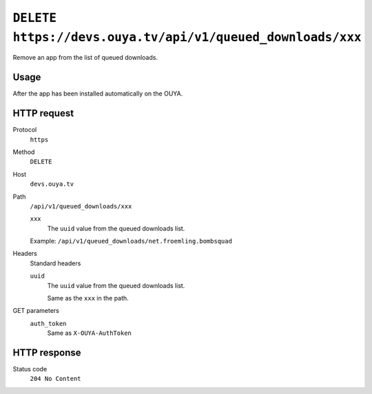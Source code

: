 ===========================================================
``DELETE https://devs.ouya.tv/api/v1/queued_downloads/xxx``
===========================================================

Remove an app from the list of queued downloads.


Usage
=====
After the app has been installed automatically on the OUYA.


HTTP request
============
Protocol
  ``https``
Method
  ``DELETE``
Host
  ``devs.ouya.tv``
Path
  ``/api/v1/queued_downloads/xxx``

  ``xxx``
    The ``uuid`` value from the queued downloads list.

  Example: ``/api/v1/queued_downloads/net.froemling.bombsquad``

Headers
  Standard headers

  ``uuid``
    The ``uuid`` value from the queued downloads list.
    
    Same as the ``xxx`` in the path.
GET parameters
  ``auth_token``
    Same as ``X-OUYA-AuthToken``

HTTP response
=============
Status code
  ``204 No Content``
